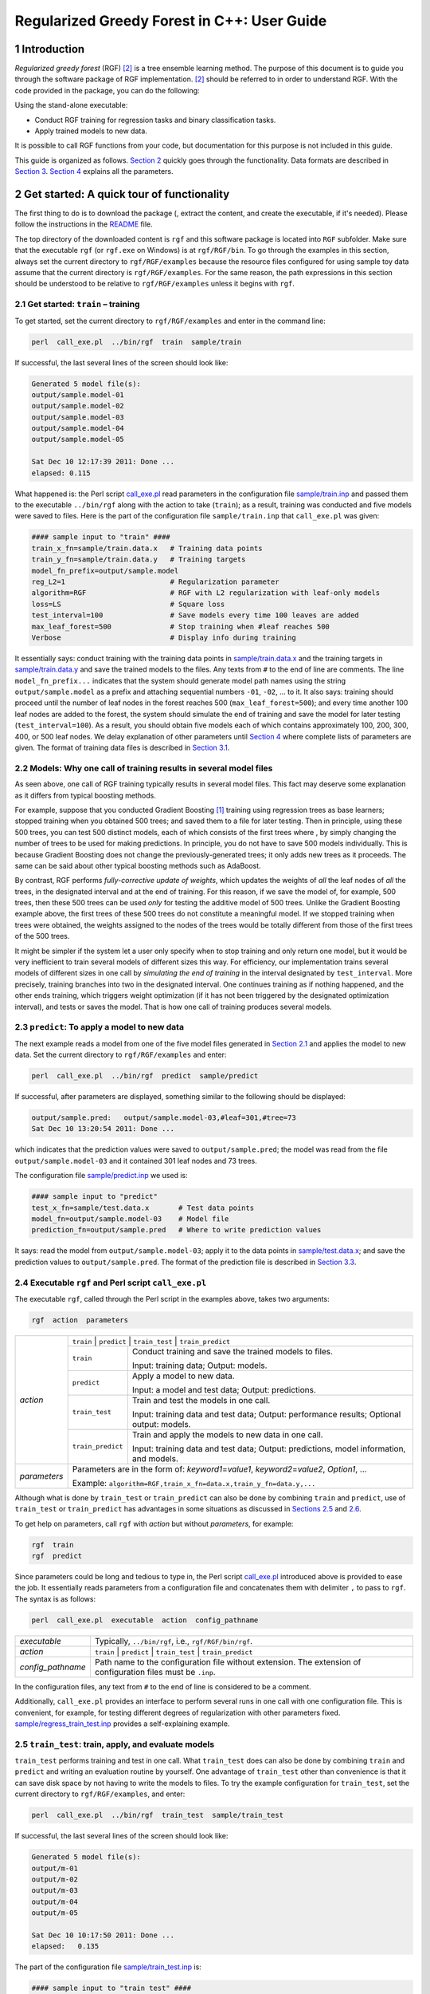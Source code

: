 Regularized Greedy Forest in C++: User Guide
********************************************

1 Introduction
==============

*Regularized greedy forest* (RGF) `[2] <#references>`__ is a tree ensemble learning method.
The purpose of this document is to guide you through the software package of RGF implementation.
`[2] <#references>`__ should be referred to in order to understand RGF.
With the code provided in the package, you can do the following:

Using the stand-alone executable:

-  Conduct RGF training for regression tasks and binary classification tasks.

-  Apply trained models to new data.

It is possible to call RGF functions from your code, but documentation for this purpose is not included in this guide.

This guide is organized as follows.
`Section 2 <#2-get-started-a-quick-tour-of-functionality>`__ quickly goes through the functionality.
Data formats are described in `Section 3 <#3-inputoutput-file-format>`__.
`Section 4 <#4-parameters>`__ explains all the parameters.

2 Get started: A quick tour of functionality
============================================

The first thing to do is to download the package (, extract the content, and create the executable, if it's needed).
Please follow the instructions in the `README <./README.md#2-download-and-installation>`__ file.

The top directory of the downloaded content is ``rgf`` and this software package is located into ``RGF`` subfolder.
Make sure that the executable ``rgf`` (or ``rgf.exe`` on Windows) is at ``rgf/RGF/bin``.
To go through the examples in this section, always set the current directory to ``rgf/RGF/examples`` because the resource files configured for using sample toy data assume that the current directory is ``rgf/RGF/examples``.
For the same reason, the path expressions in this section should be understood to be relative to ``rgf/RGF/examples`` unless it begins with ``rgf``.

2.1 Get started: ``train`` – training
-------------------------------------

To get started, set the current directory to ``rgf/RGF/examples`` and enter in the command line:

.. code::

    perl  call_exe.pl  ../bin/rgf  train  sample/train

If successful, the last several lines of the screen should look like:

.. code::

    Generated 5 model file(s):
    output/sample.model-01
    output/sample.model-02
    output/sample.model-03
    output/sample.model-04
    output/sample.model-05

    Sat Dec 10 12:17:39 2011: Done ...
    elapsed: 0.115

What happened is:
the Perl script `call_exe.pl <./examples/call_exe.pl>`__ read parameters in the configuration file `sample/train.inp <./examples/sample/train.inp>`__ and passed them to the executable ``../bin/rgf`` along with the action to take (``train``);
as a result, training was conducted and five models were saved to files.
Here is the part of the configuration file ``sample/train.inp`` that ``call_exe.pl`` was given:

.. code::

    #### sample input to "train" ####
    train_x_fn=sample/train.data.x   # Training data points
    train_y_fn=sample/train.data.y   # Training targets
    model_fn_prefix=output/sample.model
    reg_L2=1                         # Regularization parameter
    algorithm=RGF                    # RGF with L2 regularization with leaf-only models
    loss=LS                          # Square loss
    test_interval=100                # Save models every time 100 leaves are added
    max_leaf_forest=500              # Stop training when #leaf reaches 500
    Verbose                          # Display info during training

It essentially says: conduct training with the training data points in `sample/train.data.x <./examples/sample/train.data.x>`__ and the training targets in `sample/train.data.y <./examples/sample/train.data.y>`__ and save the trained models to the files.
Any texts from ``#`` to the end of line are comments.
The line ``model_fn_prefix...`` indicates that the system should generate model path names using the string ``output/sample.model`` as a prefix and attaching sequential numbers ``-01``, ``-02``, ... to it.
It also says: training should proceed until the number of leaf nodes in the forest reaches 500 (``max_leaf_forest=500``);
and every time another 100 leaf nodes are added to the forest, the system should simulate the end of training and save the model for later testing (``test_interval=100``).
As a result, you should obtain five models each of which contains approximately 100, 200, 300, 400, or 500 leaf nodes.
We delay explanation of other parameters until `Section 4 <#4-parameters>`__ where complete lists of parameters are given.
The format of training data files is described in `Section 3.1 <#31-data-file-format>`__.

2.2 Models: Why one call of training results in several model files
-------------------------------------------------------------------

As seen above, one call of RGF training typically results in several model files.
This fact may deserve some explanation as it differs from typical boosting methods.

For example, suppose that you conducted Gradient Boosting `[1] <#references>`__ training using regression trees as base learners;
stopped training when you obtained 500 trees;
and saved them to a file for later testing.
Then in principle, using these 500 trees, you can test 500 distinct models, each of which consists of the first |k| trees where |k definition|, by simply changing the number of trees to be used for making predictions.
In principle, you do not have to save 500 models individually.
This is because Gradient Boosting does not change the previously-generated trees;
it only adds new trees as it proceeds.
The same can be said about other typical boosting methods such as AdaBoost.

By contrast, RGF performs *fully-corrective update of weights*, which updates the weights of *all* the leaf nodes of *all* the trees, in the designated interval and at the end of training.
For this reason, if we save the model of, for example, 500 trees, then these 500 trees can be used *only* for testing the additive model of 500 trees.
Unlike the Gradient Boosting example above, the first |k| trees of these 500 trees do not constitute a meaningful model.
If we stopped training when |k| trees were obtained, the weights assigned to the nodes of the |k| trees would be totally different from those of the first |k| trees of the 500 trees.

It might be simpler if the system let a user only specify when to stop training and only return one model, but it would be very inefficient to train several models of different sizes this way.
For efficiency, our implementation trains several models of different sizes in one call by *simulating the end of training* in the interval designated by ``test_interval``.
More precisely, training branches into two in the designated interval.
One continues training as if nothing happened, and the other ends training, which triggers weight optimization (if it has not been triggered by the designated optimization interval), and tests or saves the model.
That is how one call of training produces several models.

2.3 ``predict``: To apply a model to new data
---------------------------------------------

The next example reads a model from one of the five model files generated in `Section 2.1 <#21-get-started-train--training>`__ and applies the model to new data.
Set the current directory to ``rgf/RGF/examples`` and enter:

.. code::

    perl  call_exe.pl  ../bin/rgf  predict  sample/predict

If successful, after parameters are displayed, something similar to the following should be displayed:

.. code::

    output/sample.pred:   output/sample.model-03,#leaf=301,#tree=73
    Sat Dec 10 13:20:54 2011: Done ...

which indicates that the prediction values were saved to ``output/sample.pred``;
the model was read from the file ``output/sample.model-03`` and it contained 301 leaf nodes and 73 trees.

The configuration file `sample/predict.inp <./examples/sample/predict.inp>`__ we used is:

.. code::

    #### sample input to "predict"
    test_x_fn=sample/test.data.x       # Test data points
    model_fn=output/sample.model-03    # Model file
    prediction_fn=output/sample.pred   # Where to write prediction values

It says: read the model from ``output/sample.model-03``; apply it to the data points in `sample/test.data.x <./examples/sample/test.data.x>`__;
and save the prediction values to ``output/sample.pred``.
The format of the prediction file is described in `Section 3.3 <#33-prediction-file-format>`__.

2.4 Executable ``rgf`` and Perl script ``call_exe.pl``
------------------------------------------------------

The executable ``rgf``, called through the Perl script in the examples above, takes two arguments:

.. code::

    rgf  action  parameters

+-----------------------+-----------------------+--------------------------------------------+
| *action*              | ``train`` | ``predict`` | ``train_test`` | ``train_predict``       |
+                       +-----------------------+--------------------------------------------+
|                       | ``train``             | Conduct training and                       |
|                       |                       | save the trained models to files.          |
|                       |                       |                                            |
|                       |                       | Input: training data;                      |
|                       |                       | Output: models.                            |
+                       +-----------------------+--------------------------------------------+
|                       | ``predict``           | Apply a model to new data.                 |
|                       |                       |                                            |
|                       |                       | Input: a model and test data;              |
|                       |                       | Output: predictions.                       |
+                       +-----------------------+--------------------------------------------+
|                       | ``train_test``        | Train and test the models                  |
|                       |                       | in one call.                               |
|                       |                       |                                            |
|                       |                       | Input: training data and test data;        |
|                       |                       | Output: performance results;               |
|                       |                       | Optional output: models.                   |
+                       +-----------------------+--------------------------------------------+
|                       | ``train_predict``     | Train and apply the models                 |
|                       |                       | to new data in one call.                   |
|                       |                       |                                            |
|                       |                       | Input: training data and test data;        |
|                       |                       | Output: predictions,                       |
|                       |                       | model information, and models.             |
+-----------------------+-----------------------+--------------------------------------------+
| *parameters*          | Parameters are in the form of:                                     |
|                       | *keyword1*\ =\ *value1*, *keyword2*\ =\ *value2*, *Option1*, ...   |
|                       |                                                                    |
|                       | Example: ``algorithm=RGF,train_x_fn=data.x,train_y_fn=data.y,...`` |
+-----------------------+-----------------------+--------------------------------------------+

Although what is done by ``train_test`` or ``train_predict`` can also be done by combining ``train`` and ``predict``,
use of ``train_test`` or ``train_predict`` has advantages in some situations as discussed in `Sections 2.5 <#25-train_test-train-apply-and-evaluate-models>`__ and `2.6 <#26-train_predict-train-and-apply-the-models-and-save-predictions>`__.

To get help on parameters, call ``rgf`` with *action* but without *parameters*, for example:

.. code::

    rgf  train
    rgf  predict

Since parameters could be long and tedious to type in, the Perl script `call_exe.pl <./examples/call_exe.pl>`__ introduced above is provided to ease the job.
It essentially reads parameters from a configuration file and concatenates them with delimiter ``,`` to pass to ``rgf``.
The syntax is as follows:

.. code::

    perl  call_exe.pl  executable  action  config_pathname

+-----------------------------------+--------------------------------------------------------------+
| *executable*                      | Typically, ``../bin/rgf``, i.e., ``rgf/RGF/bin/rgf``.        |
+-----------------------------------+--------------------------------------------------------------+
| *action*                          | ``train`` | ``predict`` | ``train_test`` | ``train_predict`` |
+-----------------------------------+--------------------------------------------------------------+
| *config_pathname*                 | Path name to the configuration file without extension.       |
|                                   | The extension of configuration files must be ``.inp``.       |
+-----------------------------------+--------------------------------------------------------------+

In the configuration files, any text from ``#`` to the end of line is considered to be a comment.

Additionally, ``call_exe.pl`` provides an interface to perform several runs in one call with one configuration file.
This is convenient, for example, for testing different degrees of regularization with other parameters fixed.
`sample/regress_train_test.inp <./examples/sample/regress_train_test.inp>`__ provides a self-explaining example.

2.5 ``train_test``: train, apply, and evaluate models
-----------------------------------------------------

``train_test`` performs training and test in one call.
What ``train_test`` does can also be done by combining ``train`` and ``predict`` and writing an evaluation routine by yourself.
One advantage of ``train_test`` other than convenience is that it can save disk space by not having to write the models to files.
To try the example configuration for ``train_test``, set the current directory to ``rgf/RGF/examples``, and enter:

.. code::

    perl  call_exe.pl  ../bin/rgf  train_test  sample/train_test

If successful, the last several lines of the screen should look like:

.. code::

    Generated 5 model file(s):
    output/m-01
    output/m-02
    output/m-03
    output/m-04
    output/m-05
    
    Sat Dec 10 10:17:50 2011: Done ...
    elapsed:   0.135

The part of the configuration file `sample/train_test.inp <./examples/sample/train_test.inp>`__ is:

.. code::

    #### sample input to "train test" ####
    train_x_fn=sample/train.data.x   # Training data points
    train_y_fn=sample/train.data.y   # Training targest
    test_x_fn=sample/test.data.x     # Test data points
    test_y_fn=sample/test.data.y     # Test targets
    evaluation_fn=output/sample.evaluation
                                     # Where to write evaluation results
    model_fn_prefix=output/m         # Save models. This is optional
    algorithm=RGF                    # RGF with L2 regularization on leaf-only models
    reg_L2=1                         # Regularization parameter
    loss=LS                          # Square loss
    test_interval=100                # Test (and save) models every time 100 leaves are added
    max_leaf_forest=500              # Stop training when #leaf reaches 500
    Verbose                          # Display info during training

It is mostly the same as the configuration file for ``train`` in `Section 2.1 <#21-get-started-train--training>`__ except that test data is specified by ``test_x_fn`` (data points) and ``test_y_fn`` (targets) and ``evaluation_fn`` indicates where the performance evaluation results should be written.
In this example, model files are saved to files, as ``model_fn_prefix`` is specified.
If ``model_fn_prefix`` is omitted, the models are not saved.

Now check the evaluation file (``output/sample.evaluation``) that was just generated.
It should look like the following except that the items following ``cfg`` are omitted here:

.. code::

    #tree,29,#leaf,100,acc,0.61,rmse,0.9886,sqerr,0.9773,#test,100,cfg,...,output/m-01                                                        
    #tree,52,#leaf,200,acc,0.66,rmse,0.9757,sqerr,0.952,#test,100,cfg,...,output/m-02                                                         
    #tree,73,#leaf,301,acc,0.66,rmse,0.9824,sqerr,0.9651,#test,100,cfg,...,output/m-03                                                        
    #tree,94,#leaf,400,acc,0.69,rmse,0.9767,sqerr,0.9539,#test,100,cfg,...,output/m-04                                                        
    #tree,115,#leaf,501,acc,0.67,rmse,0.985,sqerr,0.9702,#test,100,cfg,...,output/m-05                                                        

Five lines indicate that five models were trained and tested.
For example, the first line says: a model with 29 trees and 100 leaf nodes was applied to 100 data points and classification accuracy was found to be 61%, and the model was saved to ``output/m-01``.

The evaluation file format is described in `Section 3.5 <#35-evaluation-file-format>`__.
The format of training data and test data files is described in `Section 3.1 <#31-data-file-format>`__.

2.6 ``train_predict``: train and apply the models and save predictions
----------------------------------------------------------------------

The primary function of ``train_predict`` is to perform training; apply the trained models to test data; and write predictions to files.
What ``train_predict`` does can also be done by combining ``train`` and ``predict``.
One advantage of ``train_predict`` is that it can save disk space by not having to write model files.
(Typically, predictions take up much less disk space than models.)
In particular, ``train_predict`` can be used for one-vs-all training for multi-class categorization, whereas ``train_test`` cannot since testing (evaluation) of predictions has to wait until training of all the |big k| one-vs-all models for |big k| classes is done.

Note that by default all the models are written to files, and to save disk space as discussed above, the option switch ``SaveLastModelOnly`` needs to be turned on.
With this switch on, only the last (and largest) model is written to the file to enable future warm-start.
(Warm-start resumes training from where the training stopped before, which is also explained in `Section 4.3.1 <#431-parameters-to-control-input-and-output-for-train>`__.)

Model information such as sizes is also written to files.
The original purpose is to save information that would be disposed of otherwise with ``SaveLastModelOnly`` on.
But for simplicity, ``train_predict`` always generates model information files irrespective of on/off of the switch.
The part of the provided sample configuration file for ``train_predict``, `sample/train_predict.inp <./examples/sample/train_predict.inp>`__ is as follows.

.. code::

    #### sample input to "train predict" ####
    train_x_fn=sample/train.data.x   # Training data points
    train_y_fn=sample/train.data.y   # Training targets
    test_x_fn=sample/test.data.x     # Test data points
    model_fn_prefix=output/m
    SaveLastModelOnly                # Only the last (largest) model will be saved
    :
    test_interval=100                # Test (and save) models every time 100 leaves are added
    max_leaf_forest=500              # Stop training when #leaf reaches 500

In this example, the model path names will be ``output/m-01``, ..., ``output/m-05``, but the only last one ``output/m-05`` is actually written to the file, as ``SaveLastModelOnly`` is turned on.
The path names for saving the predictions and model information are generated by attaching ``.pred`` and ``.info`` to the model path names, respectively.
Therefore, after entering the following in the command line,

.. code::

    perl  call_exe.pl  ../bin/rgf  train_predict  sample/train_predict

we should have the following 11 files at the ``output`` directory:

-  Five prediction files: ``m-01.pred``, ..., ``m-05.pred``

-  Five model information files: ``m-01.info``, ..., ``m-05.info``

-  One model file ``m-05``

The data format is described in `Section 3.1 <#31-data-file-format>`__.

3 Input/output file format
==========================

This section describes the format of input/output files.

3.1 Data file format
--------------------

3.1.1 Data points
~~~~~~~~~~~~~~~~~

The data points (or feature vectors) should be given in a plain text file of the following format.
Each line represents one data point.
In each line, values should be separated by one or more white space characters.
All the lines should have exactly the same number of values.
The values should be in the format that is recognized as valid floating-point number expressions by ``atof`` of C libraries.
The following example represents three data points of five dimensions.

.. code::

    0.3    -0.5  1  0    2
    1.555   0    0  2.8  0
    0       0    0  3    0

**(NOTE)**
Currently, there is no support for categorical values.
All the values must be numbers.
This means that categorical attributes, if any, need to be converted to indicator vectors in advance.

**Alternative data format for sparse data points**
For *sparse* data which has many zero components (e.g., bag-of-word data),
the following format can be used instead.
The first line should be *"sparse d"* where *d* is the feature dimensionality.
Starting from the second line, each line represents one data point.
In each line, non-zero components should be specified as *feature#:value* where *feature#* begins from 0 and goes up to *d* - 1.
For example, the three data points above can be expressed as:

.. code::

    sparse   5
    0:0.3    1:-0.5  2:1  4:2
    0:1.555  3:2.8
    3:3

3.1.2 Targets
~~~~~~~~~~~~~

The target values should be given in a plain text file of the following format.
Each line contains the target value of one data point.
The order must be in sync with the data point file.
If the data is for the classification task, the values must be in ``{1,-1}``, for example:

.. code::

    +1
    -1
    -1

If paired with the data point file example above, this means that the target value of the first data point ``[0.3, -0.5, 1, 0, 2]`` is ``1`` and the target value of the second data point ``[1.555, 0, 0, 2.8, 0]`` is ``-1``, and so on.

For regression tasks, the target values could be any real values, for example:

.. code::

    0.35
    1.23
    -0.0028

3.2 Data point weight file format
---------------------------------

As introduced later, training optionally takes the user-specified weights of data points as input.
The data point weights should be given in a plain text file of the same format as the target file.
That is, each line should contain the user-specified weight of one data point, and the order must be in sync with the data point file of training data.

3.3 Prediction file format
--------------------------

``predict`` and ``train_predict`` output prediction values to a file.
The prediction file is a plain text file that contains one prediction value per line.
The order of the values is in sync with the data point file of test data.

3.4 Model information file format
---------------------------------

``train_predict`` outputs model information to files.
The model information file is a plain text file that has one line, for example:

.. code::

    #tree,378,#leaf,5000,sign,-___-_RGF_,cfg,reg_L2=0.1;loss=LS...

This example means that the model consists of 378 trees and 5000 leaf nodes;
and the model was trained with RGF with the parameter setting following ``cfg``.

3.5 Evaluation file format
--------------------------

``train_test`` outputs performance evaluation results to a file in the CSV format.
Here is an example:

.. code::

    #tree,115,#leaf,500,acc,0.64,rmse,0.9802,sqerr,0.9607,#test,100,cfg,...
    #tree,213,#leaf,1000,acc,0.65,rmse,0.9721,sqerr,0.945,#test,100,cfg,...

In the evaluation file each line represents the evaluation results of one model.
In each line, each value is preceded by its descriptor; e.g., ``#tree,115`` indicates that the number of trees is 115 in the tested model.
In the following, |y_i| and |p_i| are the target value and prediction value of the |i|-th data point, respectively;
|indicator function| is the indicator function so that |indicator function definition| if |x| is true and 0 otherwise;
and |m| is the number of test data points.

+-----------------------------------+-------------------------------------------------------+
| Descriptor                        | Meaning                                               |
+===================================+=======================================================+
| ``#tree``                         | Number of trees in the model.                         |
+-----------------------------------+-------------------------------------------------------+
| ``#leaf``                         | Number of leaf nodes in the model.                    |
+-----------------------------------+-------------------------------------------------------+
| ``acc``                           | Accuracy regarding the task as a classification task. |
|                                   | |accuracy|.                                           |
+-----------------------------------+-------------------------------------------------------+
| ``rmse``                          | RMSE regarding the task as a regression task.         |
|                                   | |rmse|.                                               |
+-----------------------------------+-------------------------------------------------------+
| ``sqerr``                         | Square error. RMSE\ |times|\ RMSE.                    |
+-----------------------------------+-------------------------------------------------------+
| ``#test``                         | Number of test data points |m|.                       |
+-----------------------------------+-------------------------------------------------------+
| ``cfg``                           | Some of training parameters.                          |
+-----------------------------------+-------------------------------------------------------+

In addition, if models were saved to files, the last item of each line will be the model path name.

**(NOTE)**
Although performances are shown in several metrics, depending on the task some are obviously meaningless and should be ignored, e.g., accuracy should be ignored on the regression task;
RMSE and square error should be ignored on the classification task especially when exponential loss is used.

3.6 Model files
---------------

The model files generated by ``train`` or ``train_test`` are binary files.
Caution is needed *if* you wish to share model files between the environments with different *endianness*.
By default the code assumes *little-endian*.
To share model files between environments with different endians the executable used in the *big-endian* environment needs to be compiled in a certain way;
see `README <./README.md#33-optional-endianness-consideration>`__ for detail.

4 Parameters
============

4.1 Overview of RGF training
----------------------------

Since many of the parameters are for controlling training, let us first give a brief overview of RGF training, focusing on the things that can be controlled via parameters.
`[2] <#references>`__ should be referred to for more precise and complete definition.

Suppose that we are given |n| training data points |data points| and targets |targets| .
The additive model obtained by RGF training is in the form of: |additive model| where |v| goes through all the leaf nodes in the forest |forest|, |basis function| is the *basis function* associated with node |v|, and |weight| is its *weight* or coefficient.
Initially, we have an empty forest with |initial model|.
As training proceeds, the forest |forest| obtains more and more nodes so the model |model| obtains more and more basis functions.
The training objective of RGF is to find the model that minimizes regularized loss, which is the sum of loss and a regularization penalty term:

.. image:: https://latex.codecogs.com/svg.latex?%5Clarge%20%5Cfrac%7B1%7D%7Bn%7D%5Csum_%7Bi%3D1%7D%5En%5Cell%28h_%7B%5Cmathcal%20F%7D%28%7B%5Cmathbf%20x%7D_i%29%2Cy_i%29&plus;%7B%5Ccal%20G%7D%28%7B%5Cmathcal%20F%7D%29%2C%5Chspace%7B6em%7D%281%29

where |l| is a loss function; and |regularization penalty term| is the regularization penalty term.
RGF grows the forest with greedy search so that regularized loss is minimized, while it performs fully-corrective update of weights to minimize the regularized loss in the designated interval.
The loss function |l| and the interval of weight optimization can be specified by parameters.

There are three methods of regularization discussed in `[2] <#references>`__.
One is |L_2| regularization on leaf-only models in which the regularization penalty term |regularization penalty term| is:

.. image:: https://latex.codecogs.com/svg.latex?%5Clarge%20%5Clambda%20%5Ccdot%20%5Csum_%7Bv%7D%20%5Calpha_v%5E2/2%2C

where |lambda| is a constant.
This is equivalent to standard |L_2| regularization and penalizes larger weights.
The other two are called *min-penalty regularizers*.
Their definition of the regularization penalty term over each tree is in the form of:

.. image:: https://latex.codecogs.com/svg.latex?%5Clarge%20%5Clambda%20%5Ccdot%20%5Cmin_%7B%5C%7B%5Cbeta_v%5C%7D%7D%20%5Cleft%20%5C%7B%5Csum_%7Bv%7D%20%5Cgamma%5E%7Bd_v%7D%5Cbeta_v%5E2/2%7E%3A%7E%5Cmbox%7B%20some%20conditions%20on%20%7D%20%5C%7B%5Cbeta_v%5C%7D%5Cright%20%5C%7D%2C

where |d_v| is the depth of node |v|;
and |lambda| and |gamma| are constants.
While `[2] <#references>`__ should be consulted for precise definition of min-penalty regularizers, one thing to note here is that a larger |gamma greater 1| penalizes deeper nodes (corresponding to more complex basis functions) more severely.
Parameters are provided to choose the regularizer or to specify the degree of regularization through |lambda| or |gamma|.

Optionally, it is possible to have different |L_2| regularization parameters for the process of growing a forest and the process of weight correction.

On the regression tasks, it is sensible to normalize targets so that the average becomes zero since regularization shrinks weights towards zero.
An option switch ``NormalizeTarget`` is provided for this purpose.
When it is turned on, the model is fitted to the normalized targets |normalized targets| where |y hat definition| and the final model is set to |normalized final model|.

The regularized loss in (1) can be customized not only by specifying a loss function but also by specifying user-defined weights.
Let |w_i greater 0| be the user-defined weight assigned to the |i|-th data point.
Then instead of (1) the system will minimize the following:

.. image:: https://latex.codecogs.com/svg.latex?%5Clarge%20%5Cfrac%7B1%7D%7B%5Csum_%7Bi%3D1%7D%5En%20w_i%7D%20%5Csum_%7Bi%3D1%7D%5En%20w_i%20%5Ccdot%20%5Cell%28h_%7B%5Cmathcal%20F%7D%28%7B%5Cmathbf%20x%7D_i%29%2Cy_i%29&plus;%7B%5Ccal%20G%7D%28%7B%5Cmathcal%20F%7D%29.%5Chspace%7B6em%7D%282%29

Finally, in our implementation, fully-corrective weight update is done by coordinate descent as follows:

.. image:: https://latex.codecogs.com/svg.latex?%5Clarge%20%5Cbegin%7Balign*%7D%20%5Cmathbf%7Bfor%7D%5Censpace%20%26%20j%3D1%5Censpace%20%5Cmathbf%7Bto%7D%5Censpace%20J%5Censpace%5Cmathbf%7Bdo%7D%5C%5C%20%26%5Cmathbf%7Bforeach%7D%5Censpace%20%5Ctextnormal%7Bleaf%20node%7D%5Censpace%20v%5Censpace%5Cmathbf%7Bdo%7D%5C%5C%20%26%5Cqquad%5Ctextnormal%7B//%20Update%7D%5Censpace%20%5Calpha_v%5Censpace%20%5Ctextnormal%7Bby%20the%20Newton%20step%20with%20step%20size%7D%5Censpace%20%5Ceta%5Censpace%20%5Ctextnormal%7Bto%20minimize%20regularized%20loss%7D%5Censpace%20%7B%5Ccal%20Q%7D.%5C%5C%20%26%5Cqquad%5Calpha_v%20%5Cleftarrow%20%5Calpha_v%20-%20%5Ceta%20%5Ccdot%20%5Cfrac%7B%5Cpartial%20%7B%5Ccal%20Q%7D/%5Cpartial%20%5Cdelta_v%7C%5Cdelta_v%3D0%7D%7B%5Cpartial%5E2%7B%5Ccal%20Q%7D/%5Cpartial%20%5Cdelta_v%5E2%7C%5Cdelta_v%3D0%7D%5Censpace%20//%5Censpace%20%5Cdelta_v%5Censpace%20%5Ctextnormal%7Bis%20the%20additive%20change%20to%7D%5Censpace%20%5Calpha_v.%5C%5C%20%26%5Cmathbf%7Bend%7D%5C%5C%20%5Cmathbf%7Bend%7D%5C%5C%20%5Cend%7Balign*%7D

The constants |J| and |eta| above can be changed using the parameters described below, although, in our experiments, we never used them as the default values worked fine on a number of datasets.

4.2 Naming conventions and notation
-----------------------------------

There are two types of parameters: keyword-value pairs and options.
The keywords begin with a lower-case letter and should be followed by *=value*, e.g., ``loss=LS``.
The options begin with an upper-case letter, e.g., ``Verbose``, and indicate to turn on corresponding option switches, which are off by default.

In the lists below, ``*`` in front of the keyword indicates that the designated keyword-value pair is required and cannot be omitted.

4.3 Parameters for ``train``
----------------------------

The parameters described in this section are used by the ``train`` function.
``train`` trains models and saves them to files.

4.3.1 Parameters to control input and output for ``train``
~~~~~~~~~~~~~~~~~~~~~~~~~~~~~~~~~~~~~~~~~~~~~~~~~~~~~~~~~~

A pair of training data files (one contains the data points and the other contains the target values) are required.
Another required parameter is the prefix of model path names, which is used to generate model path names by attaching to it sequential numbers "-01", "-02", and so on.
The reason why one call of training typically produces multiple model files is explained in `Section 2.2 <#22-models-why-one-call-of-training-results-in-several-model-files>`__.

Optionally, training can be resumed from the point where training was ended last time, which we call *warm-start*.
To do warm-start, the model file from which training should be resumed needs to be specified.
Also optionally, user-defined weights of training data points can be specified through ``train_w_fn``.
They are used as in (2).

+---------------------------------+---------------------------------------------------+
| Required parameters to control input and output for ``train``                       |
+=================================+===================================================+
| \*  ``train_x_fn=``             | Path to the data point file of training data.     |
+---------------------------------+---------------------------------------------------+
| \*  ``train_y_fn=``             | Path to the target file of training data.         |
+---------------------------------+---------------------------------------------------+
| \*  ``model_fn_prefix=``        | To save models to files, path names are generated |
|                                 | by attaching "-01", "-02", ... to this value.     |
+---------------------------------+---------------------------------------------------+

+-----------------------------+---------------------------------------------------+
| Optional parameters to control input and output for ``train``                   |
+=============================+===================================================+
| ``train_w_fn=``             | Path to the file of user-defined weights          |
|                             | assigned to training data points.                 |
+-----------------------------+---------------------------------------------------+
| ``model_fn_for_warmstart=`` | Path to the model file from which                 |
|                             | training should do warm-start.                    |
+-----------------------------+---------------------------------------------------+

4.3.2 Parameters to control training
~~~~~~~~~~~~~~~~~~~~~~~~~~~~~~~~~~~~

In the list below, the first group of parameters are most important in the sense that they would affect either accuracy of the models or speed of training directly,
and they were actually used in the experiments reported in `[2] <#references>`__.
The second group of parameters never needed to be specified in our experiments, as the default values worked fine on a number of datasets, but they may be useful in some situations.
The third group is for displaying information and specifying the memory allocation policy.

The variables below refer to the corresponding variables in the overview in `Section 4.1 <#41-overview-of-rgf-training>`__.

+----------------------+------------------------------------------------------------------------------------------------------------------------------------------------+
| Parameters to control training                                                                                                                                        |
+----------------------+------------------------------------------------------------------------------------------------------------------------------------------------+
| ``algorithm=``       | ``RGF`` | ``RGF_Opt`` | ``RGF_Sib`` (Default: ``RGF``)                                                                                         |
|                      |                                                                                                                                                |
|                      | ``RGF``: RGF with |L_2| regularization on leaf-only models.                                                                                    |
|                      |                                                                                                                                                |
|                      | ``RGF_Opt``: RGF with min-penalty regularization.                                                                                              |
|                      |                                                                                                                                                |
|                      | ``RGF_Sib``: RGF with min-penalty regularization with the sum-to-zero sibling constraints.                                                     |
+----------------------+------------------------------------------------------------------------------------------------------------------------------------------------+
| ``loss=``            | Loss function |loss function|. ``LS`` | ``Expo`` | ``Log`` (Default: ``LS``)                                                                   |
|                      |                                                                                                                                                |
|                      | ``LS``: square loss |LS|.                                                                                                                      |
|                      |                                                                                                                                                |
|                      | ``Expo``: exponential loss |Expo|.                                                                                                             |
|                      |                                                                                                                                                |
|                      | ``Log``: logistic loss |Log|.                                                                                                                  |
+----------------------+------------------------------------------------------------------------------------------------------------------------------------------------+
| ``max_leaf_forest=`` | Training will be terminated when the number of leaf nodes in the forest reaches this value.                                                    |
|                      | It should be large enough so that a good model can be obtained at some point of training, whereas a smaller value makes training time shorter. |
|                      | Appropriate values are data-dependent and in `[2] <#references>`__ varied from 1000 to 10000. (Default: 10000)                                 |
+----------------------+------------------------------------------------------------------------------------------------------------------------------------------------+
| ``NormalizeTarget``  | If turned on, training targets are normalized so that the average becomes zero.                                                                |
|                      | It was turned on in all the regression experiments in `[2] <#references>`__.                                                                   |
+----------------------+------------------------------------------------------------------------------------------------------------------------------------------------+
| \*  ``reg_L2=``      | |lambda|. Used to control the degree of |L_2| regularization.                                                                                  |
|                      | Crucial for good performance.                                                                                                                  |
|                      | Appropriate values are data-dependent.                                                                                                         |
|                      | Either 1, 0.1, or 0.01 often produces good results                                                                                             |
|                      | though with exponential loss (``loss=Expo``) and logistic loss (``loss=Log``) some data requires smaller values such as 1e-10 or 1e-20.        |
+----------------------+------------------------------------------------------------------------------------------------------------------------------------------------+
| ``reg_sL2=``         | |lambda_g|. Override |L_2| regularization parameter |lambda| for the process of growing the forest.                                            |
|                      | That is, if specified, the weight correction process uses |lambda| and the forest growing process uses |lambda_g|.                             |
|                      | If omitted, no override takes place and |lambda| is used throughout training.                                                                  |
|                      | On some data, |default lambda_g| works well.                                                                                                   |
+----------------------+------------------------------------------------------------------------------------------------------------------------------------------------+
| ``reg_depth=``       | |gamma|. Must be no smaller than 1. Meant for being used with ``algorithm=RGF_Opt|RGF_Sib``.                                                   |
|                      | A larger value penalizes deeper nodes more severely. (Default: 1)                                                                              |
+----------------------+------------------------------------------------------------------------------------------------------------------------------------------------+
| ``test_interval=``   | Test interval in terms of the number of leaf nodes.                                                                                            |
|                      | For example, if ``test_interval=500``, every time 500 leaf nodes are newly added to the forest,                                                |
|                      | end of training is simulated and the model is tested or saved for later testing.                                                               |
|                      | For efficiency, it must be either multiple or divisor of the optimization interval (``opt_interval``: default 100).                            |
|                      | If not, it may be changed by the system  automatically. (Default: 500)                                                                         |
+----------------------+------------------------------------------------------------------------------------------------------------------------------------------------+

+------------------------+-----------------------------------------------------------------------------------------------------------------------------------------------+
| Parameters that are probably rarely used                                                                                                                               |
+========================+===============================================================================================================================================+
| ``min_pop=``           | Minimum number of training data points in each leaf node.                                                                                     |
|                        | Smaller values may slow down training.                                                                                                        |
|                        | Too large values may degrade model accuracy. (Default: 10)                                                                                    |
+------------------------+-----------------------------------------------------------------------------------------------------------------------------------------------+
| ``num_iteration_opt=`` | |J|. Number of iterations of coordinate descent to optimize weights.                                                                          |
|                        | (Default: 10 for square loss; 5 for exponential loss and the likes)                                                                           |
+------------------------+-----------------------------------------------------------------------------------------------------------------------------------------------+
| ``num_tree_search=``   | Number of trees to be searched for the nodes to split.                                                                                        |
|                        | The most recently-grown trees are searched first. (Default: 1)                                                                                |
+------------------------+-----------------------------------------------------------------------------------------------------------------------------------------------+
| ``opt_interval=``      | Weight optimization interval in terms of the number of leaf nodes.                                                                            |
|                        | For example, if ``opt_interval=100``, weight optimization is performed every time approximately 100 leaf nodes are newly added to the forest. |
|                        | (Default: 100)                                                                                                                                |
+------------------------+-----------------------------------------------------------------------------------------------------------------------------------------------+
| ``opt_stepsize=``      | |eta|. Step size of Newton updates used in coordinate descent to optimize weights. (Default: 0.5)                                             |
+------------------------+-----------------------------------------------------------------------------------------------------------------------------------------------+

+--------------------+----------------------------------------------------------------------------+
| Other parameters                                                                                |
+====================+============================================================================+
| ``Verbose``        | Print information during training.                                         |
+--------------------+----------------------------------------------------------------------------+
| ``Time``           | Measure and display  elapsed time for node search and weight optimization. |
+--------------------+----------------------------------------------------------------------------+
| ``memory_policy=`` | ``Conservative`` | ``Generous`` (Default: ``Generous``)                    |
+--------------------+----------------------------------------------------------------------------+

4.4 Parameters for ``predict``
------------------------------

``predict`` reads a model saved by ``train``, ``train_test``, or ``train_predict``, applies it to new data, and saves prediction values to a file.

+------------------------+------------------------------------------------------------+
| Parameters for ``predict``                                                          |
+========================+============================================================+
| \*  ``test_x_fn=``     | Path to the data point file of test data.                  |
+------------------------+------------------------------------------------------------+
| \*  ``model_fn=``      | Path to the model file.                                    |
+------------------------+------------------------------------------------------------+
| \*  ``prediction_fn=`` | Path to the prediction file to write prediction values to. |
+------------------------+------------------------------------------------------------+

4.5 Parameters for ``train_test``
---------------------------------

``train_test`` trains models with training data and evaluates them on test data in one call.

4.5.1 Parameters to control input and output for ``train_test``
~~~~~~~~~~~~~~~~~~~~~~~~~~~~~~~~~~~~~~~~~~~~~~~~~~~~~~~~~~~~~~~

``train_test`` requires a pair of training data files (one contains the data points and the other contains the target values) and a pair of test data files.

Optionally, the models can be saved to files by specifying ``model_fn_prefix``.
The value specified with ``model_fn_prefix`` is used to generate model path names by attaching to it sequential numbers "-01", "-02", and so on.
The reason why one call of training typically produces multiple model files is explained in `Section 2.2 <#22-models-why-one-call-of-training-results-in-several-model-files>`__.
If ``SaveLastModelOnly`` is turned on, only the last (and largest) model will be saved, which enables warm-start later on.
Other things that can be done optionally are the same as ``train``.
That is, optionally, training can be resumed from the point where training was ended last time (*warm-start*).
Also optionally, user-defined weights of training data points can be specified through ``train_w_fn``; see `Section 4.1 <#41-overview-of-rgf-training>`__ for how they are used.

+-----------------------------+---------------------------------------------------------------------------------------------+
| Parameters to control input and output for ``train_test``                                                                 |
+=============================+=============================================================================================+
| \*  ``train_x_fn=``         | Path to the data point file of training data.                                               |
+-----------------------------+---------------------------------------------------------------------------------------------+
| \*  ``train_y_fn=``         | Path to the target file of training data.                                                   |
+-----------------------------+---------------------------------------------------------------------------------------------+
| \*  ``test_x_fn=``          | Path to the data point file of test data.                                                   |
+-----------------------------+---------------------------------------------------------------------------------------------+
| \*  ``test_y_fn=``          | Path to the target file of test data.                                                       |
+-----------------------------+---------------------------------------------------------------------------------------------+
| ``evaluation_fn=``          | Path to the file to write performance evaluation results to.                                |
|                             | If omitted, the results are written to stdout.                                              |
+-----------------------------+---------------------------------------------------------------------------------------------+
| ``Append_evaluation``       | Open the file to write evaluation results to with the append mode.                          |
+-----------------------------+---------------------------------------------------------------------------------------------+
| ``model_fn_prefix=``        | If omitted, the models are not saved to files.                                              |
|                             | Model path names are generated by attaching "-01", "-02", ... to this value to save models. |
+-----------------------------+---------------------------------------------------------------------------------------------+
| ``train_w_fn=``             | Path to the file of user-defined weights assigned to training data points.                  |
+-----------------------------+---------------------------------------------------------------------------------------------+
| ``model_fn_for_warmstart=`` | Path to the input model file from which training should do warm-start.                      |
+-----------------------------+---------------------------------------------------------------------------------------------+

4.5.2 Parameters to control training
~~~~~~~~~~~~~~~~~~~~~~~~~~~~~~~~~~~~

The parameters to control training for ``train_test`` are the same as those for ``train``; see `Section 4.3.2 <#432-parameters-to-control-training>`__.

4.6 Parameters for ``train_predict``
------------------------------------

``train_predict`` trains models with training data; applies the models to test data; and saves the obtained predictions and model information to files in one call.
Model files are also saved to files, but whether all the models should be saved or only the last one is obtional.

4.6.1 Parameters to control input and output for ``train_predict``
~~~~~~~~~~~~~~~~~~~~~~~~~~~~~~~~~~~~~~~~~~~~~~~~~~~~~~~~~~~~~~~~~~

``train_predict`` requires a pair of training data files (one contains the data points and the other contains the target values) and a test data file that has data points.
The target values of test data is not required.

The value specified with ``model_fn_prefix`` is used to generate model path names by attaching to it sequential numbers "-01", "-02", and so on.
The reason why one call of training typically produces multiple model files is explained in `Section 2.2 <#22-models-why-one-call-of-training-results-in-several-model-files>`__.
To write predictions to files, the path names are generated by attaching ``.pred`` to the corresponding model path names.

When the ``SaveLastModelOnly`` switch is turned on, only the last (and largest) model is written to a file.
This option is useful for reducing the amount of disk space needed while enabling warm-start later on.
See `Section 2.6 <#26-train_predict-train-and-apply-the-models-and-save-predictions>`__ for more on the situations ``train_predict`` is suitable.

Information on models such as sizes are also written to files, and their path names are generated by attaching ``.info`` to the model path names.
The original purpose is to save information that would be disposed of otherwise with ``SaveLastModelOnly`` on.
But for simplicity, ``train_predict`` always generates model information files irrespective of on/off of ``SaveLastModelOnly``.

+-----------------------------+--------------------------------------------------------------------------------------------------------------------------------------------------+
| Parameters to control input and output for ``train_predict``                                                                                                                   |
+=============================+==================================================================================================================================================+
| \*  ``train_x_fn=``         | Path to the data point file of training data.                                                                                                    |
+-----------------------------+--------------------------------------------------------------------------------------------------------------------------------------------------+
| \*  ``train_y_fn=``         | Path to the target file of training data.                                                                                                        |
+-----------------------------+--------------------------------------------------------------------------------------------------------------------------------------------------+
| \*  ``test_x_fn=``          | Path to the data point file of test data.                                                                                                        |
+-----------------------------+--------------------------------------------------------------------------------------------------------------------------------------------------+
| \*  ``model_fn_prefix=``    | Model path names are generated by attaching "-01", "-02", ... to this value to save models.                                                      |
|                             | Prediction path names and model information path names are generated by attaching ``.pred`` and ``.info`` to the model path names, respectively. |
+-----------------------------+--------------------------------------------------------------------------------------------------------------------------------------------------+
| ``SaveLastModelOnly``       | If turned on, only  the last model is saved to the file.                                                                                         |
+-----------------------------+--------------------------------------------------------------------------------------------------------------------------------------------------+
| ``train_w_fn=``             | Path to the file of user-defined weights assigned to training data points.                                                                       |
+-----------------------------+--------------------------------------------------------------------------------------------------------------------------------------------------+
| ``model_fn_for_warmstart=`` | Path to the input model file from which training should do warm-start.                                                                           |
+-----------------------------+--------------------------------------------------------------------------------------------------------------------------------------------------+

4.6.2 Parameters to control training
~~~~~~~~~~~~~~~~~~~~~~~~~~~~~~~~~~~~

The parameters to control training for ``train_predict`` are the same as those for ``train``; see `Section 4.3.2 <#432-parameters-to-control-training>`__.

References
==========

[1] Jerome Friedman. Greedy Function Approximation: A Gradient Boosting Machine. The Annals of Statistics, 29, 2001.

[2] Rie Johnson and Tong Zhang. `Learning Nonlinear Functions Using Regularized Greedy Forest. <https://ieeexplore.ieee.org/document/6583153/>`__ IEEE Transactions on Pattern Analysis and Machine Intelligence (TPAMI), 36(5):942-954, 2014, also available as `arXiv:1109.0887 <https://arxiv.org/abs/1109.0887>`__.

.. |k definition| image:: https://latex.codecogs.com/svg.latex?%5Cinline%20%5Clarge%20k%3D1%2C2%2C...%2C500

.. |k| image:: https://latex.codecogs.com/svg.latex?%5Cinline%20%5Clarge%20k

.. |big k| image:: https://latex.codecogs.com/svg.latex?%5Cinline%20%5Clarge%20K

.. |y_i| image:: https://latex.codecogs.com/svg.latex?%5Cinline%20%5Clarge%20y_%7Bi%7D

.. |p_i| image:: https://latex.codecogs.com/svg.latex?%5Cinline%20%5Clarge%20p_%7Bi%7D

.. |indicator function| image:: https://latex.codecogs.com/svg.latex?%5Cinline%20%5Clarge%20%5Cmathcal%7BI%7D%28x%29

.. |indicator function definition| image:: https://latex.codecogs.com/svg.latex?%5Cinline%20%5Clarge%20%5Cmathcal%7BI%7D%28x%29%3D1

.. |x| image:: https://latex.codecogs.com/svg.latex?%5Cinline%20%5Clarge%20x

.. |m| image:: https://latex.codecogs.com/svg.latex?%5Cinline%20%5Clarge%20m

.. |times| image:: https://latex.codecogs.com/svg.latex?%5Cinline%20%5Clarge%20%5Ctimes

.. |accuracy| image:: https://latex.codecogs.com/svg.latex?%5Cinline%20%5Clarge%20%5Csum_%7Bi%3D1%7D%5Em%7B%5Ccal%20I%7D%28y_i%20%5Ccdot%20p_i%20%3E%200%29/m

.. |rmse| image:: https://latex.codecogs.com/svg.latex?%5Cinline%20%5Clarge%20%5Csqrt%7B%5Csum_%7Bi%3D1%7D%5Em%28y_i-p_i%29%5E2/m%7D

.. |i| image:: https://latex.codecogs.com/svg.latex?%5Cinline%20%5Clarge%20i

.. |n| image:: https://latex.codecogs.com/svg.latex?%5Cinline%20%5Clarge%20n

.. |data points| image:: https://latex.codecogs.com/svg.latex?%5Cinline%20%5Clarge%20%5Cmathbf%7Bx%7D_%7B1%7D%2C...%2C%5Cmathbf%7Bx%7D_%7Bn%7D

.. |targets| image:: https://latex.codecogs.com/svg.latex?%5Cinline%20%5Clarge%20y_%7B1%7D%2C...%2Cy_%7Bn%7D

.. |additive model| image:: https://latex.codecogs.com/svg.latex?%5Cinline%20%5Clarge%20h_%7B%5Cmathcal%20F%7D%28%5Cmathbf%20x%29%3D%5Csum_%7Bv%7D%20%5Calpha_%7Bv%7D%20%5Ccdot%20g_%7Bv%7D%28%5Cmathbf%20x%29

.. |v| image:: https://latex.codecogs.com/svg.latex?%5Cinline%20%5Clarge%20v

.. |forest| image:: https://latex.codecogs.com/svg.latex?%5Cinline%20%5Clarge%20%5Cmathcal%20F

.. |basis function| image:: https://latex.codecogs.com/svg.latex?%5Cinline%20%5Clarge%20%7Bg%7D_v%28%7B%5Cmathbf%20x%7D%29

.. |weight| image:: https://latex.codecogs.com/svg.latex?%5Cinline%20%5Clarge%20%7B%5Calpha%7D_v

.. |initial model| image:: https://latex.codecogs.com/svg.latex?%5Cinline%20%5Clarge%20h_%7B%5Cmathcal%20F%7D%28%5Cmathbf%20x%29%3D0

.. |model| image:: https://latex.codecogs.com/svg.latex?%5Cinline%20%5Clarge%20h_%7B%5Cmathcal%20F%7D%28%7B%5Cmathbf%20x%7D%29

.. |l| image:: https://latex.codecogs.com/svg.latex?%5Cinline%20%5Clarge%20%5Cell

.. |regularization penalty term| image:: https://latex.codecogs.com/svg.latex?%5Cinline%20%5Clarge%20%7B%5Ccal%20G%7D%28%7B%5Cmathcal%20F%7D%29

.. |lambda| image:: https://latex.codecogs.com/svg.latex?%5Cinline%20%5Clarge%20%5Clambda

.. |d_v| image:: https://latex.codecogs.com/svg.latex?%5Cinline%20%5Clarge%20d_v

.. |gamma| image:: https://latex.codecogs.com/svg.latex?%5Cinline%20%5Clarge%20%5Cgamma

.. |gamma greater 1| image:: https://latex.codecogs.com/svg.latex?%5Cinline%20%5Clarge%20%5Cgamma%3E1

.. |normalized targets| image:: https://latex.codecogs.com/svg.latex?%5Cinline%20%5Clarge%20%5By_i-%5Cbar%7By%7D%5D_%7Bi%3D1%7D%5En

.. |y hat definition| image:: https://latex.codecogs.com/svg.latex?%5Cinline%20%5Clarge%20%5Cbar%7By%7D%3D%5Csum_%7Bi%3D1%7D%5En%20y_i/n

.. |normalized final model| image:: https://latex.codecogs.com/svg.latex?%5Cinline%20%5Clarge%20h_%7B%5Cmathcal%20F%7D%28%7B%5Cmathbf%20x%7D%29&plus;%5Cbar%7By%7D

.. |w_i greater 0| image:: https://latex.codecogs.com/svg.latex?%5Cinline%20%5Clarge%20w_i%3E0

.. |J| image:: https://latex.codecogs.com/svg.latex?%5Cinline%20%5Clarge%20J

.. |eta| image:: https://latex.codecogs.com/svg.latex?%5Cinline%20%5Clarge%20%5Ceta

.. |L_2| image:: https://latex.codecogs.com/svg.latex?%5Cinline%20%5Clarge%20L_%7B2%7D

.. |loss function| image:: https://latex.codecogs.com/svg.latex?%5Cinline%20%5Clarge%20%5Cell%28p%2Cy%29

.. |LS| image:: https://latex.codecogs.com/svg.latex?%5Cinline%20%5Clarge%20%28p-y%29%5E2/2

.. |Expo| image:: https://latex.codecogs.com/svg.latex?%5Cinline%20%5Clarge%20%5Cexp%28-py%29

.. |Log| image:: https://latex.codecogs.com/svg.latex?%5Cinline%20%5Clarge%20%5Clog%281&plus;%5Cexp%28-py%29%29

.. |lambda_g| image:: https://latex.codecogs.com/svg.latex?%5Cinline%20%5Clarge%20%5Clambda_g

.. |default lambda_g| image:: https://latex.codecogs.com/svg.latex?%5Cinline%20%5Clarge%20%5Clambda/100
